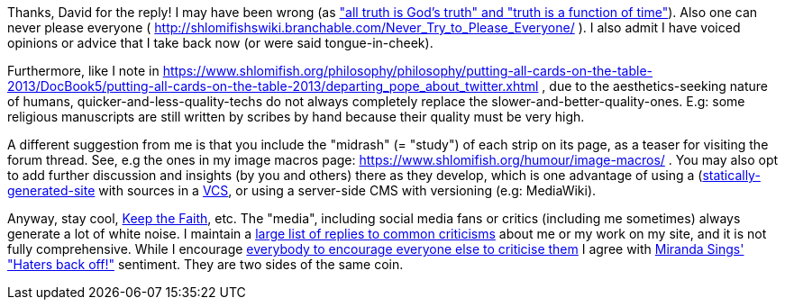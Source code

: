 Thanks, David for the reply! I may have been wrong (as https://twitter.com/shlomif/status/1351069373952360448["all truth is God's truth" and "truth is a function of time"]). Also one can never please everyone ( http://shlomifishswiki.branchable.com/Never_Try_to_Please_Everyone/ ). I also admit I have voiced opinions or advice that I take back now (or were said tongue-in-cheek).

Furthermore, like I note in
https://www.shlomifish.org/philosophy/philosophy/putting-all-cards-on-the-table-2013/DocBook5/putting-all-cards-on-the-table-2013/departing_pope_about_twitter.xhtml
, due to the aesthetics-seeking nature of humans,
quicker-and-less-quality-techs do not always completely replace the slower-and-better-quality-ones.
E.g: some religious manuscripts are still written by scribes by hand because their
quality must be very high.

A different suggestion from me is that you include the "midrash" (= "study") of each strip on its page, as a teaser for visiting the forum thread. See, e.g the ones in my image macros page:
https://www.shlomifish.org/humour/image-macros/ .
You may also opt to add further discussion and insights (by you and others)
there as they develop,
which is one advantage of using a
(https://github.com/shlomif/shlomif-tech-diary/blob/master/static-site-generators--despair.md)[statically-generated-site]
with sources in a https://en.wikipedia.org/wiki/Version_control[VCS],
or using a server-side CMS with versioning (e.g: MediaWiki).

Anyway, stay cool, https://www.youtube.com/watch?v=eZQyVUTcpM4[Keep the Faith], etc.
The "media", including social media fans or critics (including me sometimes)
always generate a lot of white noise. I maintain a https://www.shlomifish.org/meta/FAQ/[large
list of replies to common criticisms] about me or my work on my site, and it is
not fully comprehensive. While I encourage
http://shlomifishswiki.branchable.com/Encourage_criticism_and_try_to_get_offended/[everybody
to encourage everyone else to
criticise them]
I agree with https://en.wikipedia.org/wiki/Miranda_Sings[Miranda Sings' "Haters back off!"]
sentiment. They are two sides of the same coin.
